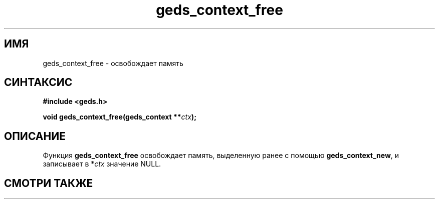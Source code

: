 .TH "geds_context_free" "3" "19 марта 2013" "Linux" "GEDS Functions Manual"
.
.SH ИМЯ
geds_context_free - освобождает память
.
.SH СИНТАКСИС
.nf
.B #include <geds.h>
.sp
.BI "void geds_context_free(geds_context **" ctx );
.fi
.
.SH ОПИСАНИЕ
Функция \fBgeds_context_free\fP освобождает память,
выделенную ранее с помощью \fBgeds_context_new\fP,
и записывает в *\fIctx\fP значение NULL.
.
.SH "СМОТРИ ТАКЖЕ"

